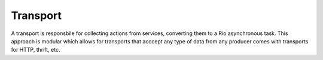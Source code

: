Transport
==========

A transport is responsbile for collecting actions from services,
converting them to a Rio asynchronous task. This approach is
modular which allows for transports that acccept any type of data
from any producer comes with transports for HTTP, thrift, etc.
